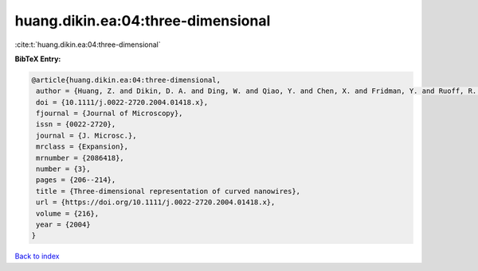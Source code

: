 huang.dikin.ea:04:three-dimensional
===================================

:cite:t:`huang.dikin.ea:04:three-dimensional`

**BibTeX Entry:**

.. code-block:: bibtex

   @article{huang.dikin.ea:04:three-dimensional,
    author = {Huang, Z. and Dikin, D. A. and Ding, W. and Qiao, Y. and Chen, X. and Fridman, Y. and Ruoff, R. S.},
    doi = {10.1111/j.0022-2720.2004.01418.x},
    fjournal = {Journal of Microscopy},
    issn = {0022-2720},
    journal = {J. Microsc.},
    mrclass = {Expansion},
    mrnumber = {2086418},
    number = {3},
    pages = {206--214},
    title = {Three-dimensional representation of curved nanowires},
    url = {https://doi.org/10.1111/j.0022-2720.2004.01418.x},
    volume = {216},
    year = {2004}
   }

`Back to index <../By-Cite-Keys.rst>`_

